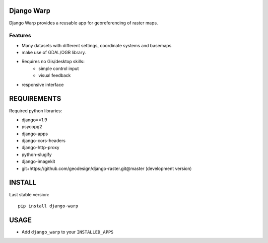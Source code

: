 ==============
Django Warp
==============

Django Warp provides a reusable app for georeferencing of raster maps.

Features
--------

* Many datasets with different settings, coordinate systems and basemaps.
* make use of GDAL/OGR library.
* Requires no Gis/desktop skills:
    * simple control input
    * visual feedback
* responsive interface

==============
REQUIREMENTS
==============

Required python libraries:

* django==1.9
* psycopg2
* django-apps
* django-cors-headers
* django-http-proxy
* python-slugify
* django-imagekit
* git+https://github.com/geodesign/django-raster.git@master (development version)






==============
INSTALL
==============

Last stable version:

::

    pip install django-warp



=====
USAGE
=====

* Add ``django_warp`` to your ``INSTALLED_APPS``
